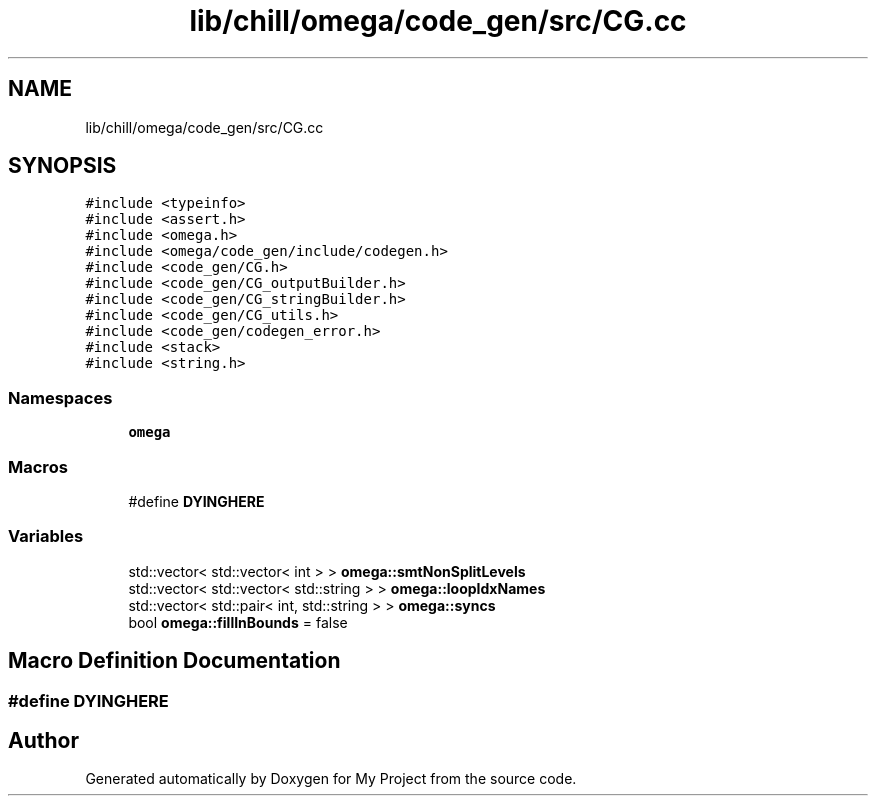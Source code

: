 .TH "lib/chill/omega/code_gen/src/CG.cc" 3 "Sun Jul 12 2020" "My Project" \" -*- nroff -*-
.ad l
.nh
.SH NAME
lib/chill/omega/code_gen/src/CG.cc
.SH SYNOPSIS
.br
.PP
\fC#include <typeinfo>\fP
.br
\fC#include <assert\&.h>\fP
.br
\fC#include <omega\&.h>\fP
.br
\fC#include <omega/code_gen/include/codegen\&.h>\fP
.br
\fC#include <code_gen/CG\&.h>\fP
.br
\fC#include <code_gen/CG_outputBuilder\&.h>\fP
.br
\fC#include <code_gen/CG_stringBuilder\&.h>\fP
.br
\fC#include <code_gen/CG_utils\&.h>\fP
.br
\fC#include <code_gen/codegen_error\&.h>\fP
.br
\fC#include <stack>\fP
.br
\fC#include <string\&.h>\fP
.br

.SS "Namespaces"

.in +1c
.ti -1c
.RI " \fBomega\fP"
.br
.in -1c
.SS "Macros"

.in +1c
.ti -1c
.RI "#define \fBDYINGHERE\fP"
.br
.in -1c
.SS "Variables"

.in +1c
.ti -1c
.RI "std::vector< std::vector< int > > \fBomega::smtNonSplitLevels\fP"
.br
.ti -1c
.RI "std::vector< std::vector< std::string > > \fBomega::loopIdxNames\fP"
.br
.ti -1c
.RI "std::vector< std::pair< int, std::string > > \fBomega::syncs\fP"
.br
.ti -1c
.RI "bool \fBomega::fillInBounds\fP = false"
.br
.in -1c
.SH "Macro Definition Documentation"
.PP 
.SS "#define DYINGHERE"

.SH "Author"
.PP 
Generated automatically by Doxygen for My Project from the source code\&.
